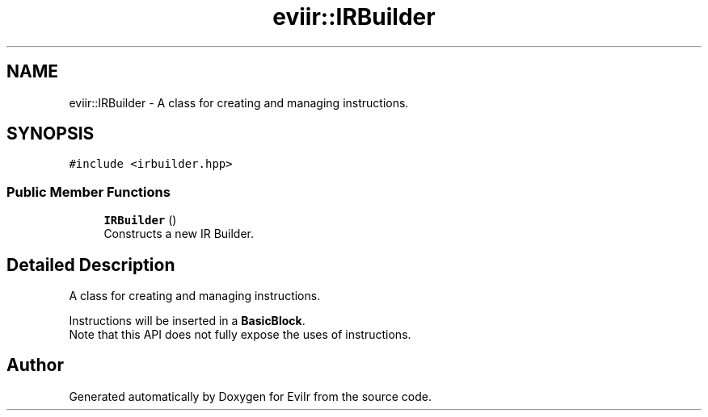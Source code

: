 .TH "eviir::IRBuilder" 3 "Mon Apr 11 2022" "Version 0.0.1" "EviIr" \" -*- nroff -*-
.ad l
.nh
.SH NAME
eviir::IRBuilder \- A class for creating and managing instructions\&.  

.SH SYNOPSIS
.br
.PP
.PP
\fC#include <irbuilder\&.hpp>\fP
.SS "Public Member Functions"

.in +1c
.ti -1c
.RI "\fBIRBuilder\fP ()"
.br
.RI "Constructs a new IR Builder\&. "
.in -1c
.SH "Detailed Description"
.PP 
A class for creating and managing instructions\&. 

Instructions will be inserted in a \fBBasicBlock\fP\&. 
.br
Note that this API does not fully expose the uses of instructions\&. 

.SH "Author"
.PP 
Generated automatically by Doxygen for EviIr from the source code\&.
